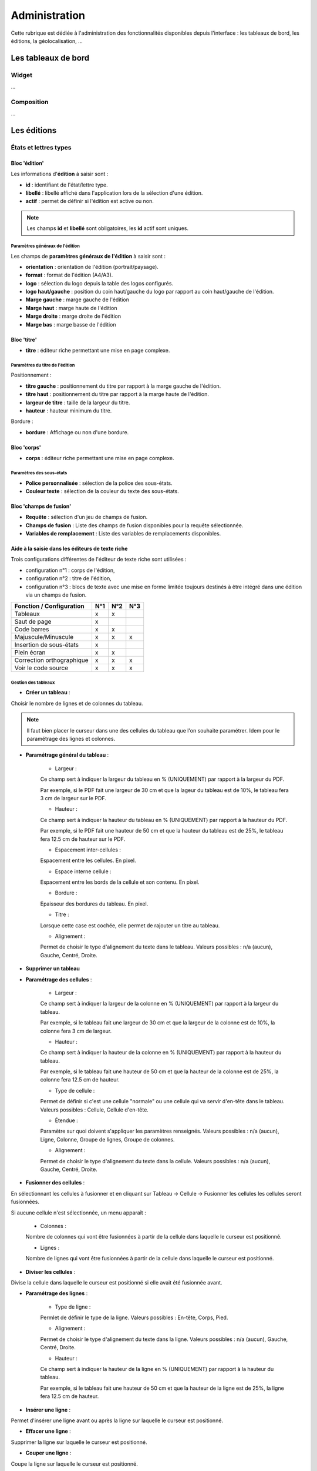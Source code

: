 .. _administration:

##############
Administration
##############

Cette rubrique est dédiée à l'administration des fonctionnalités disponibles
depuis l'interface : les tableaux de bord, les éditions, la géolocalisation, 
...

====================
Les tableaux de bord
====================

Widget
------

...


Composition
-----------

...

============
Les éditions
============

États et lettres types
----------------------

Bloc 'édition'
==============

.. image:: editions_etat_lettretype_bloc_edition.png

Les informations d'**édition** à saisir sont :

* **id** : identifiant de l'état/lettre type.
* **libellé** : libellé affiché dans l'application lors de la sélection d'une édition.
* **actif** : permet de définir si l'édition est active ou non.

.. note::

    Les champs **id** et **libellé** sont obligatoires, les **id** actif sont uniques.

--------------------------------
Paramètres généraux de l'édition
--------------------------------

Les champs de **paramètres généraux de l'édition** à saisir sont :

* **orientation** : orientation de l'édition (portrait/paysage).
* **format** : format de l'édition (A4/A3).
* **logo** : sélection du logo depuis la table des logos configurés.
* **logo haut/gauche** : position du coin haut/gauche du logo par rapport au coin
  haut/gauche de l'édition.
* **Marge gauche** : marge gauche de l'édition
* **Marge haut** : marge haute de l'édition
* **Marge droite** : marge droite de l'édition
* **Marge bas** : marge basse de l'édition


Bloc 'titre'
============

.. image:: editions_etat_lettretype_bloc_titre.png

* **titre** : éditeur riche permettant une mise en page complexe.

--------------------------------
Paramètres du titre de l'édition
--------------------------------

Positionnement :

* **titre gauche** : positionnement du titre par rapport à la marge gauche de l'édition.
* **titre haut** : positionnement du titre par rapport à la marge haute de l'édition.
* **largeur de titre** : taille de la largeur du titre.
* **hauteur** : hauteur minimum du titre.

Bordure :

* **bordure** : Affichage ou non d'une bordure.


Bloc 'corps'
============

.. image:: editions_etat_lettretype_bloc_corps.png

* **corps** : éditeur riche permettant une mise en page complexe.

-------------------------
Paramètres des sous-états
-------------------------

* **Police personnalisée** : sélection de la police des sous-états.
* **Couleur texte** : sélection de la couleur du texte des sous-états.

Bloc 'champs de fusion'
=======================

.. image:: editions_etat_lettretype_bloc_champs-de-fusion.png

* **Requête** : sélection d'un jeu de champs de fusion.
* **Champs de fusion** : Liste des champs de fusion disponibles pour la requête sélectionnée.
* **Variables de remplacement** : Liste des variables de remplacements disponibles.


Aide à la saisie dans les éditeurs de texte riche
=================================================

Trois configurations différentes de l'éditeur de texte riche sont utilisées :

- configuration n°1 : corps de l'édition,

- configuration n°2 : titre de l'édition,

- configuration n°3 : blocs de texte avec une mise en forme limitée toujours destinés à être intégré dans une édition via un champs de fusion.


+----------------------------+--------+--------+--------+
| Fonction / Configuration   | N°1    | N°2    | N°3    |
+============================+========+========+========+
| Tableaux                   | x      | x      |        |
+----------------------------+--------+--------+--------+
| Saut de page               | x      |        |        |
+----------------------------+--------+--------+--------+
| Code barres                | x      | x      |        |
+----------------------------+--------+--------+--------+
| Majuscule/Minuscule        | x      | x      | x      |
+----------------------------+--------+--------+--------+
| Insertion de sous-états    | x      |        |        |
+----------------------------+--------+--------+--------+
| Plein écran                | x      | x      |        |
+----------------------------+--------+--------+--------+
| Correction orthographique  | x      | x      | x      |
+----------------------------+--------+--------+--------+
| Voir le code source        | x      | x      | x      |
+----------------------------+--------+--------+--------+


--------------------
Gestion des tableaux
--------------------

* **Créer un tableau** :

Choisir le nombre de lignes et de colonnes du tableau.

.. note::

    Il faut bien placer le curseur dans une des cellules du tableau que l'on 
    souhaite paramétrer.
    Idem pour le paramétrage des lignes et colonnes.

* **Paramétrage général du tableau** :

    - Largeur :
     
    Ce champ sert à indiquer la largeur du tableau en % (UNIQUEMENT) par rapport 
    à la largeur du PDF.
         
    Par exemple, si le PDF fait une largeur de 30 cm et que la lageur du tableau    
    est de 10%, le tableau fera 3 cm de largeur sur le PDF.
     
    - Hauteur :
         
    Ce champ sert à indiquer la hauteur du tableau en % (UNIQUEMENT) par rapport 
    à la hauteur du PDF.
         
    Par exemple, si le PDF fait une hauteur de 50 cm et que la hauteur du tableau    
    est de 25%, le tableau fera 12.5 cm de hauteur sur le PDF.
     
    - Espacement inter-cellules :
    
    Espacement entre les cellules. En pixel.
    
    - Espace interne cellule :
    
    Espacement entre les bords de la cellule et son contenu. En pixel.
    
    - Bordure :
    
    Epaisseur des bordures du tableau. En pixel.
    
    - Titre :
    
    Lorsque cette case est cochée, elle permet de rajouter un titre au tableau.
    
    - Alignement :
    
    Permet de choisir le type d'alignement du texte dans le tableau. 
    Valeurs possibles : n/a (aucun), Gauche, Centré, Droite.

* **Supprimer un tableau**


* **Paramétrage des cellules** :

    - Largeur :
    
    Ce champ sert à indiquer la largeur de la colonne en % (UNIQUEMENT) par 
    rapport à la largeur du tableau.
         
    Par exemple, si le tableau fait une largeur de 30 cm et que la largeur de la 
    colonne est de 10%, la colonne fera 3 cm de largeur.
    
    - Hauteur :
    
    Ce champ sert à indiquer la hauteur de la colonne en % (UNIQUEMENT) par 
    rapport à la hauteur du tableau.
         
    Par exemple, si le tableau fait une hauteur de 50 cm et que la hauteur de la
    colonne est de 25%, la colonne fera 12.5 cm de hauteur.
    
    - Type de cellule :
    
    Permet de définir si c'est une cellule "normale" ou une cellule qui va servir 
    d'en-tête dans le tableau.
    Valeurs possibles : Cellule, Cellule d'en-tête.
    
    - Étendue :
    
    Paramètre sur quoi doivent s'appliquer les paramètres renseignés.
    Valeurs possibles : n/a (aucun), Ligne, Colonne, Groupe de lignes, Groupe de 
    colonnes.
    
    - Alignement :
    
    Permet de choisir le type d'alignement du texte dans la cellule. 
    Valeurs possibles : n/a (aucun), Gauche, Centré, Droite.

* **Fusionner des cellules** :

En sélectionnant les cellules à fusionner et en cliquant sur 
Tableau → Cellule → Fusionner les cellules les cellules seront fusionnées.

Si aucune cellule n'est sélectionnée, un menu apparaît :

    - Colonnes :
    
    Nombre de colonnes qui vont être fusionnées à partir de la cellule dans 
    laquelle le curseur est positionné.
    
    - Lignes :
    
    Nombre de lignes qui vont être fusionnées à partir de la cellule dans 
    laquelle le curseur est positionné.


* **Diviser les cellules** :

Divise la cellule dans laquelle le curseur est positionné si elle avait été 
fusionnée avant.


* **Paramétrage des lignes** :

    - Type de ligne :
    
    Permlet de définir le type de la ligne.
    Valeurs possibles : En-tête, Corps, Pied.
    
    - Alignement :

    Permet de choisir le type d'alignement du texte dans la ligne. 
    Valeurs possibles : n/a (aucun), Gauche, Centré, Droite.

    - Hauteur : 

    Ce champ sert à indiquer la hauteur de la ligne en % (UNIQUEMENT) par 
    rapport à la hauteur du tableau.
         
    Par exemple, si le tableau fait une hauteur de 50 cm et que la hauteur de la
    ligne est de 25%, la ligne fera 12.5 cm de hauteur.


* **Insérer une ligne** :

Permet d'insérer une ligne avant ou après la ligne sur laquelle le curseur est 
positionné.


* **Effacer une ligne** :

Supprimer la ligne sur laquelle le curseur est positionné.

* **Couper une ligne** :

Coupe la ligne sur laquelle le curseur est positionné.

* **Copier une ligne** :

Copie la ligne sur laquelle le curseur est positionné.


* **Coller une ligne** :

Colle la ligne qui avait été copiée/coupée avant ou après la ligne sur laquelle 
le curseur est positionné.


* **Insérer une colonne** :

Insère une colonne avant ou après la colonne sur laquelle le curseur est 
positionné.


* **Effacer une colonne** :

Supprime la colonne sur laquelle le curseur est positionné.

-----------------------
Gestion des code-barres
-----------------------

Saisir le champ de fusion

Sélectionner le champ de fusion

Cliquer sur le bouton de génération du code-barres puis valider le formulaire 
pour enregistrer les changements


-------------------------
Gestion des sauts de page
-------------------------

...


---------------------------
Gestion du mode plein écran
---------------------------

...


-----------------------
Insertion de sous-états
-----------------------

...


Sous-états
----------


Requêtes
--------


Logos
-----


==================
La géolocalisation
==================

Ce document a pour objet de décrire le module sig interne d'openMairie dans la version om 4.4.5.



Dans sa version 4.4.5 ;

- intégration des formulaires dans le sig interne

- integration des résultats du moteur de recherche dans les cartes (cas utilisation moteur de recherche) 

- intégration dans les cartes d'un résultat dans reqmo (cas d'utilisation reqmo)

- accès multiples aux objets

- accès à des objets multi géométrie



Dans un premier, temps, il sera décrit l'ergonomie du sig interne.

Dans une deuxiéme partie, nous aborderons le paramètrage du sig interne.

Enfin dans une troisième partie nous aborderons les éléments de développement.


